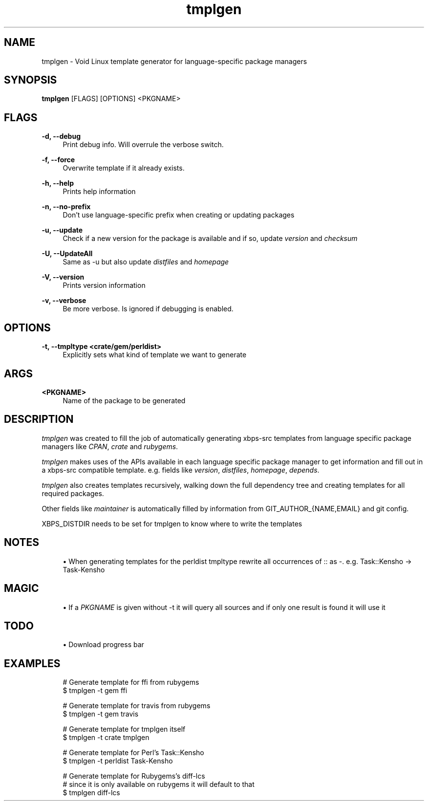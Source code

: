 .\" Generated by scdoc  1.5.2
.ie \n(.g .ds Aq \(aq
.el       .ds Aq '
.nh
.ad l
.\" Begin generated content:
.TH "tmplgen" "1" "2018-12-10"
.P
.SH NAME
.P
tmplgen - Void Linux template generator for language-specific package managers
.P
.SH SYNOPSIS
.P
\fBtmplgen\fR [FLAGS] [OPTIONS] <PKGNAME>
.P
.SH FLAGS
.P
\fB-d, --debug\fR
.RS 4
Print debug info. Will overrule the verbose switch.
.P
.RE
\fB-f, --force\fR
.RS 4
Overwrite template if it already exists.
.P
.RE
\fB-h, --help\fR
.RS 4
Prints help information
.P
.RE
\fB-n, --no-prefix\fR
.RS 4
Don't use language-specific prefix when creating or updating packages
.P
.RE
\fB-u, --update\fR
.RS 4
Check if a new version for the package is available and if so, update \fIversion\fR and \fIchecksum\fR
.P
.RE
\fB-U, --UpdateAll\fR
.RS 4
Same as -u but also update \fIdistfiles\fR and \fIhomepage\fR
.P
.RE
\fB-V, --version\fR
.RS 4
Prints version information
.P
.RE
\fB-v, --verbose\fR
.RS 4
Be more verbose. Is ignored if debugging is enabled.
.P
.RE
.SH OPTIONS
.P
\fB-t, --tmpltype <crate/gem/perldist>\fR
.RS 4
Explicitly sets what kind of template we want to generate
.P
.RE
.SH ARGS
.P
\fB<PKGNAME>\fR
.RS 4
Name of the package to be generated
.P
.RE
.SH DESCRIPTION
.P
\fItmplgen\fR was created to fill the job of automatically generating xbps-src templates
from language specific package managers like \fICPAN\fR, \fIcrate\fR and \fIrubygems\fR.
.P
\fItmplgen\fR makes uses of the APIs available in each language specific package
manager to get information and fill out in a xbps-src compatible template. 
e.g. fields like \fIversion\fR, \fIdistfiles\fR, \fIhomepage\fR, \fIdepends\fR.
.P
\fItmplgen\fR also creates templates recursively, walking down the full dependency tree
and creating templates for all required packages.
.P
Other fields like \fImaintainer\fR is automatically filled by information from 
GIT_AUTHOR_{NAME,EMAIL} and git config.
.P
XBPS_DISTDIR needs to be set for tmplgen to know where to write the templates
.P
.SH NOTES
.P
.RS 4
.ie n \{\
\h'-04'\(bu\h'+03'\c
.\}
.el \{\
.IP \(bu 4
.\}
When generating templates for the perldist tmpltype rewrite all occurrences of :: as -. e.g. Task::Kensho -> Task-Kensho

.RE
.P
.SH MAGIC
.P
.RS 4
.ie n \{\
\h'-04'\(bu\h'+03'\c
.\}
.el \{\
.IP \(bu 4
.\}
If a \fIPKGNAME\fR is given without -t it will query all sources and if only one result is found it will use it

.RE
.P
.SH TODO
.P
.RS 4
.ie n \{\
\h'-04'\(bu\h'+03'\c
.\}
.el \{\
.IP \(bu 4
.\}
Download progress bar

.RE
.P
.SH EXAMPLES
.P
.nf
.RS 4
# Generate template for ffi from rubygems
$ tmplgen -t gem ffi

# Generate template for travis from rubygems
$ tmplgen -t gem travis

# Generate template for tmplgen itself
$ tmplgen -t crate tmplgen

# Generate template for Perl's Task::Kensho
$ tmplgen -t perldist Task-Kensho

# Generate template for Rubygems's diff-lcs
# since it is only available on rubygems it will default to that
$ tmplgen diff-lcs
.fi
.RE
